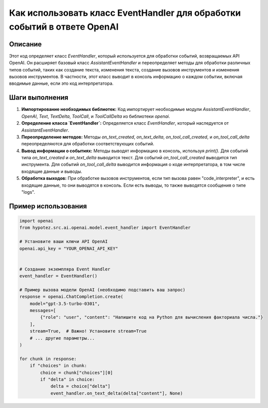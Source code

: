 Как использовать класс EventHandler для обработки событий в ответе OpenAI
=========================================================================================

Описание
-------------------------
Этот код определяет класс `EventHandler`, который используется для обработки событий, возвращаемых API OpenAI.  Он расширяет базовый класс `AssistantEventHandler` и переопределяет методы для обработки различных типов событий, таких как создание текста, изменения текста, создание вызовов инструментов и изменения вызовов инструментов.  В частности, этот класс выводит в консоль информацию о каждом событии, включая вводимые данные, если это код интерпретатора.


Шаги выполнения
-------------------------
1. **Импортирование необходимых библиотек:** Код импортирует необходимые модули `AssistantEventHandler`, `OpenAI`, `Text`, `TextDelta`, `ToolCall`, и `ToolCallDelta` из библиотеки `openai`.
2. **Определение класса `EventHandler`:** Определяется класс `EventHandler`, который наследуется от `AssistantEventHandler`.
3. **Переопределение методов:**  Методы `on_text_created`, `on_text_delta`, `on_tool_call_created`, и `on_tool_call_delta` переопределяются для обработки соответствующих событий.
4. **Вывод информации о событиях:** Методы выводят информацию в консоль, используя `print()`.  Для событий типа `on_text_created` и `on_text_delta` выводится текст. Для событий `on_tool_call_created` выводится тип инструмента.  Для событий `on_tool_call_delta` выводится информация о коде интерпретатора, в том числе входящие данные и выводы.
5. **Обработка выходов:** При обработке вызовов инструментов, если тип вызова равен "code_interpreter", и есть входящие данные, то они выводятся в консоль. Если есть выводы, то также выводятся сообщения о типе "logs".

Пример использования
-------------------------
.. code-block:: python

    import openai
    from hypotez.src.ai.openai.model.event_handler import EventHandler

    # Установите ваши ключи API OpenAI
    openai.api_key = "YOUR_OPENAI_API_KEY"


    # Создание экземпляра Event Handler
    event_handler = EventHandler()

    # Пример вызова модели OpenAI (необходимо подставить ваш запрос)
    response = openai.ChatCompletion.create(
        model="gpt-3.5-turbo-0301",
        messages=[
            {"role": "user", "content": "Напишите код на Python для вычисления факториала числа."}
        ],
        stream=True,  # Важно! Установите stream=True
        # ... другие параметры...
    )
    
    for chunk in response:
        if "choices" in chunk:
            choice = chunk["choices"][0]
            if "delta" in choice:
                delta = choice["delta"]
                event_handler.on_text_delta(delta["content"], None)
